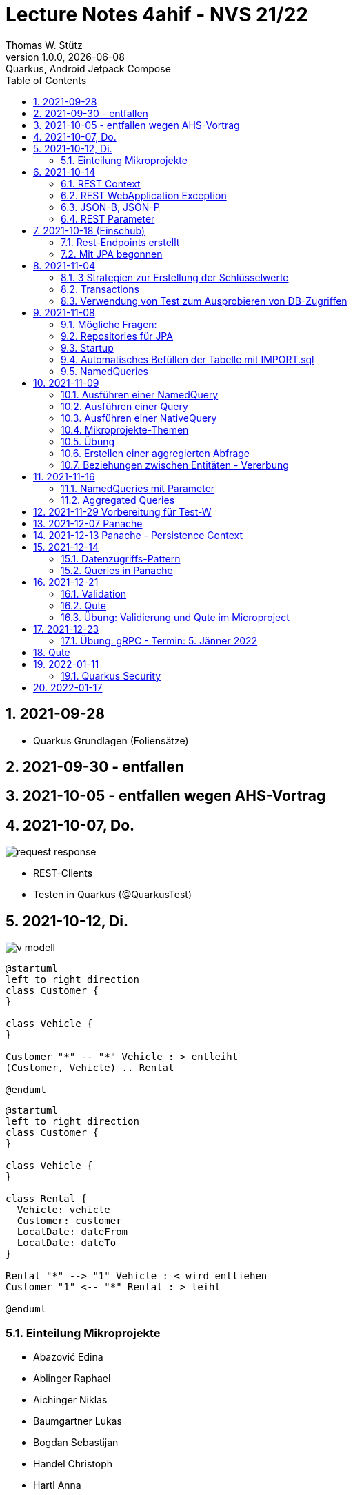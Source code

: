= Lecture Notes  4ahif - NVS 21/22
Thomas W. Stütz
1.0.0, {docdate}: Quarkus, Android Jetpack Compose
ifndef::imagesdir[:imagesdir: images]
//:toc-placement!:  // prevents the generation of the doc at this position, so it can be printed afterwards
:sourcedir: ../src/main/java
:icons: font
:sectnums:    // Nummerierung der Überschriften / section numbering
:toc: left

//Need this blank line after ifdef, don't know why...
//ifdef::backend-html5[]

// print the toc here (not at the default position)
//toc::[]

== 2021-09-28

* Quarkus Grundlagen (Foliensätze)

== 2021-09-30 - entfallen


== 2021-10-05 - entfallen wegen AHS-Vortrag

== 2021-10-07, Do.

image::request-response.png[]

* REST-Clients

* Testen in Quarkus (@QuarkusTest)

== 2021-10-12, Di.

image:v-modell.png[]

[plantuml,vehicle-cld-1,png]
----
@startuml
left to right direction
class Customer {
}

class Vehicle {
}

Customer "*" -- "*" Vehicle : > entleiht
(Customer, Vehicle) .. Rental

@enduml
----

[plantuml,vehicle-cld-2,png]
----
@startuml
left to right direction
class Customer {
}

class Vehicle {
}

class Rental {
  Vehicle: vehicle
  Customer: customer
  LocalDate: dateFrom
  LocalDate: dateTo
}

Rental "*" --> "1" Vehicle : < wird entliehen
Customer "1" <-- "*" Rental : > leiht

@enduml
----

=== Einteilung Mikroprojekte

* Abazović Edina
* Ablinger Raphael
* Aichinger Niklas
* Baumgartner Lukas
* Bogdan Sebastijan
* Handel Christoph
* Hartl Anna
* Hautzmayer Sheila
* Hirsch Nico
* Keintzel Florian
* Kerschbaum Philipp
* König Julia
* Melcher Tamara
* Neudorfer Niklas
* Pavelescu Darius-Cristian
* Pelzeder Joachim
* Plakolb Marcel
* Rathberger Jakob
* Remplbauer Markus
* Sugic Oliver
* Tran Michael
* Tunc Johannes


== 2021-10-14

=== REST Context
=== REST WebApplication Exception
=== JSON-B, JSON-P

*  https://javaee.github.io/jsonb-spec/users-guide.html


=== REST Parameter

* QueryParam
* PathParam
* FormParam

== 2021-10-18 (Einschub)

image::jsonb-formparam.png[]

image::hash.png[]

image::mapping.png[]

image::cors.png[]

=== Rest-Endpoints erstellt

* FormParam
* POST mit Location-Rückgabe

=== Mit JPA begonnen

== 2021-11-04

image::ide-database-overview.png[]

=== 3 Strategien zur Erstellung der Schlüsselwerte
** Table
** IDENTITY
** Sequence

=== Transactions

=== Verwendung von Test zum Ausprobieren von DB-Zugriffen

Begriffe:

* ORM
* JDBC
* JAX-RS
** resteasy
* JPA
** Hibernate


== 2021-11-08

=== Mögliche Fragen:

* Welche Möglichkeiten gibt es, ein Quarkus Projekt zu erstellen?
** Assistent auf quarkus.io
** Assistent in IDE (zB IntelliJ)
** Aufruf mit mvn

* Strategien zum Erzeugen von Primärschlüsselwerten?
** TABLE
** SEQUENCE
** IDENTITY

* Wie kann man eine Testklasse für eine beliebige Klasse erstellen?
** Cursor auf Klassenbezeichnung
** Rechte Maustaste
** Create Test

* Was bewirkt die Annotation `@QuarkusTest`?

=== Repositories für JPA

https://docs.microsoft.com/en-us/dotnet/architecture/microservices/microservice-ddd-cqrs-patterns/infrastructure-persistence-layer-design[The Repository pattern, window="_blank"]

image::microsoft-repository-pattern.png[]

=== Startup

* Die Methode init() wird sofort nach Start der Applikation ausgeführt (vglbar mit  main()-Methode)
* Die init()-Methode kann beliebig benannt werden

[source,java]
----
package at.htl.carrental.control;

import at.htl.carrental.entity.Person;
import io.quarkus.runtime.StartupEvent;

import javax.enterprise.context.ApplicationScoped;
import javax.enterprise.event.Observes;
import javax.inject.Inject;

@ApplicationScoped
public class InitBean {

    @Inject
    PersonRepository personRepository;

    void init(@Observes StartupEvent event) {
        Person p = new Person("Susi");
        personRepository.save(p);
    }

}
----



=== Automatisches Befüllen der Tabelle mit IMPORT.sql

* in Ordner `src/main/resources/` eine Datei `import.sql` erstellen: `src/main/resources/import.sql`
* INSERTs einfügen
* beim nächsten Start der App werden die INSERTs ausgeführt
* https://quarkus.io/guides/hibernate-orm

=== NamedQueries

* 2 Varianten
** JP-QL
** Criteria API (verwenden wir NICHT)

.JP-QL (Java Persistence Query Language)
[source,java]
----
@Entity
@NamedQueries({
        @NamedQuery(
                name = "Person.findAll",
                query = "select p from Person p"
        )
})
public class Person {
    //...
}
----

* JP-QL ist vergleichbar mit SQL
* jedoch werden i.N. keine SPalten angegeben, da nur ganze Objekte zurückgegeben werden.
* die Rückgabe von Spalten ist sehr wohl möglich
* Joins und Aggregationen sind ebenfalls möglich
* https://www.objectdb.com/java/jpa/query/jpql/structure


== 2021-11-09

=== Ausführen einer NamedQuery

[source, java,highlight=3-4]
----
@Test
void getAllPersons() {
    TypedQuery<Person> query = em
            .createNamedQuery("Person.findAll",Person.class);
    List<Person> persons = query.getResultList();
    assertThat(persons.size()).isEqualTo(8);
    logger.info(persons);
}
----

=== Ausführen einer Query

[source,java,highlight=3-4]
----
@Test
void getAllPersonsWithQuery() {
    TypedQuery<Person> query = em
            .createQuery("select p from Person p",Person.class);
    List<Person> persons = query.getResultList();
    assertThat(persons.size()).isEqualTo(8);
    logger.info(persons);
}
----

=== Ausführen einer NativeQuery

* Es gibt auch hier
** NativeQuery
** NativeNamedQuery

[source,java]
----
@Test
void getAllPersonsWithNativeQuery() {
    Query query = em
            .createNativeQuery("select p.id, p.name from person p");
    List<Object[]> persons = query.getResultList();
    for (Object[] elem : persons) {
        System.out.println(elem[0] + " " + elem[1]);
    }
    assertThat(persons.size()).isEqualTo(9);
}
----

* https://thorben-janssen.com/jpa-native-queries/

=== Mikroprojekte-Themen






|===
|Name |Thema

|Abazović Edina
|Stadtrundfahrten

|Ablinger Raphael
|Linienbusunternehmen inkl. Fahrplan

|Aichinger Niklas
|Supermarkkt

|Baumgartner Lukas
|Teehändler

|Bogdan Sebastijan
|Friedhofsverwaltung

|Handel Christoph
|Schuhplattln

|Hartl Anna
|Gärtnerei

|Hautzmayer Sheila
|Tanzverein

|Hirsch Nico
|Rezeptseite

|Keintzel Florian
|Hotel

|Kerschbaum Philipp
|Fussballverein

|König Julia
|Tennisverein

|Melcher Tamara
|Kletterverein mit Kletterrouten

|Neudorfer Niklas
|Gebäudeverwaltung (wo sind welche Geräte installiert zB Chromecasts)

|Pavelescu Darius-Cristian
|Musikdatenbank

|Pelzeder Joachim
|Personaleinteilung in Produktonsbetrieb mit Schichten (es wird durchgehend produziert)

|Plakolb Marcel
|Luftfahrtlinie (Wo fliegen die Flugzeuge, Linien)

|Rathberger Jakob
|Doodle

|Remplbauer Markus
|Modellagentur

|Sugic Oliver
|Schwimmverein

|Tran Michael
|Restaurant (Tischreservierung)

|Tunc Johannes
|Reisebüro
|===


=== Übung

* Erstellen eines Datenmodell in plantuml (3-5 Entitäten)
* Publishen zu gh-pages
* Zusätzlich eine kurze Erklärung für die Anwendung
* Termin: 11.11.2021
* Ordner im Root-Folder: asciidocs, backend, frontend
* Erstellen eines Quarkus-Projekts mit einer Tabelle, persisitert in eine postgre-db und einem Endpoint


=== Erstellen einer aggregierten Abfrage

==== Schritt 1: Sql-Query

[source,sql]
----
  select substr(name,1,1), count(*)
    from person
group by substr(name,1,1)
order by 1;
----

==== Schritt 2: Übertragen nach Java

[source,java]
----
@Test
void countLetters() {

    Query query = em.createQuery("select substring(p.name,1,1), count(p) from Person p group by substring(p.name,1,1)");
    List<Object[]> list = query.getResultList();

    for (Object[] elem : list) {
        logger.info(elem[0] + " - " + elem[1]);
    }

    assertThat(list.size()).isEqualTo(8);
}
----

=== Beziehungen zwischen Entitäten - Vererbung


* http://edufs.edu.htl-leonding.ac.at/~t.stuetz/download/nvs/presentations.2021/06_JPA.pdf[Skriptum JPA ab Seite 44, window="_blank"]


image::assoziative-Beziehung.png[]

== 2021-11-16

=== NamedQueries mit Parameter

=== Aggregated Queries

.NamedQuery in Entity
[source,java]
----
package at.htl.carrental.entity;

import javax.persistence.*;

@Entity
@NamedQueries({
        @NamedQuery(
                name = "Person.countByInital",
                query = "select substring(p.name,1, 1), count(p) from Person p group by substring(p.name,1, 1)"
        )
})
public class Person {

    // ...
}
----

.Use NamedQuery in Repository
[source,java]
----
@ApplicationScoped
public class PersonRepository {

    @Inject
    EntityManager em;

    // ...

    public Map<Character, Integer> countByInitial() {
        Map<Character, Integer> result = new HashMap<>();
        Query query = em
                .createNamedQuery("Person.countByInital");
        List<Object[]> initials = query.getResultList();
        for (Object[] initial : initials) {
            result.put(
                    initial[0].toString().charAt(0),
                    Integer.parseInt(initial[1].toString())
            );
        }
        return result;
    }
}
----

.Test repository method
[source,java]
----
@QuarkusTest
class PersonTest {

    // ...

    @Test
    void countLetters() {

        Query query = em.createQuery("select substring(p.name,1,1), count(p) from Person p group by substring(p.name,1,1)");
        List<Object[]> list = query.getResultList();

        for (Object[] elem : list) {
            logger.info(elem[0] + " - " + elem[1]);
        }

        assertThat(list.size()).isEqualTo(8);
    }
}
----

== 2021-11-29 Vorbereitung für Test-W

* Cascadierende Assoziationen

== 2021-12-07 Panache

https://quarkus.io/guides/hibernate-orm-panache[Simplified Hibernate ORM with Panache]

== 2021-12-13 Panache - Persistence Context

image::persistence-context.png[]


* Befindet sich ein Java-Objekt im Persistence Context, so hat es den Status "Managed"
** Ein Objekt kann den Zustand "managed" durch den Aufruf von persist() erhalten
** aber auch durch ein Holen des Objekts (Methode find()) aus der DB
** wichtig ist dabei, dass eine Transaktion aktiv ist
*** Entweder Verwendung einer UserTransaction (mit tx.begin() und tx.commit())
*** oder Verwendung von @Transactional
* Im Persistence Context kann man automatisch DB-Aktionen an abhängige Objekte weitergeben (zB cascading persist, ...)

== 2021-12-14

=== Datenzugriffs-Pattern

==== Repository-Pattern
==== Active-Record-Pattern


=== Queries in Panache

== 2021-12-21

=== Validation

https://quarkus.io/guides/validation

=== Qute

https://quarkus.io/guides/qute

=== Übung: Validierung und Qute im Microproject

* Einbinden von Validation und Qute ins Mikroprojekt
* zb Bei Validation:
** nicht alle (Entity-)Klassen müssen validiert werden.
** es sind allerdings die Konzepte aus dem Tutorial zu verwenden, zB
*** vorgefertigte Validatoren
*** Erstellung eines eigenen Validators
* Es ist ein asciidoc-File zu erstellen (im Ordner asciidocs), in dem die Arbeiten dokumentiert werden.
** vergleichbar mit den Lecture (pro Datum ein Kapitel) ist auch in diesen adoc-File für jede Technologie (Übung) eine kurze Doku zu erstellen (Cheat Sheet)
*** Warum benötige ich das? (Einsatzzweck)
*** Ev. die Alternativen anführen
*** Möglichkeiten der Anwendung (Code im Microproject kurz erklärt)
** diese Asciidocs sollen automatisch als gh-pages dargestellt werden
*** https://github.com/htl-leonding-college/asciidoctor-docker-template/releases/tag/v1.1.4
*** https://github.com/htl-leonding-college/asciidoctor-convert-template


image::9EEB110B-7A0D-4789-923E-2BA96424C1BF_1_105_c.jpeg[]
image::83005B78-FC58-424C-8ED4-73B08DA2831A_1_105_c.jpeg[]
image::4698D10F-BB69-46A7-8EC7-1C336F8D6AE5_1_105_c.jpeg[]
image::95078A62-C1F7-41A5-A9E6-553C0C8143D8_1_105_c.jpeg[]



== 2021-12-23

=== Übung: gRPC - Termin: 5. Jänner 2022

* Recherche: Was ist gRPC? (Einsatzzweck, welches Problem wird gelöst, Konzept)
* Mutiny: https://quarkus.io/guides/getting-started-reactive
* Verwendung in Quarkus -> Tutorials auf quarkus.io
+
image::grpc-tutorials.png[]

* Einbauen ins Mikroprojekt und dokumentieren

== Qute

image::qute.png[]

* Beispiel
** In der Klasse StudentResource sind die Qute-Template typisiert deklariert.
** Wird im Browser die jeweilige Route des Qute-Templates aufgerufen, liefert der Server die das gerenderte Template als html aus
** Der User kann nun zB ein Formular ausfüllen.
** Nach dem Klicken auf den Submit Button, werden die Inhalte der Formularfelder an den im Form-Attribut "action" angegeben REST-Endpoint übermittelt.
** Dieser REST-Endpoint gibt nun die neue Route jener Seite, die als nächstes angezeigt wird, an den Browser zurück


== 2022-01-11

=== Quarkus Security

==== Hausübung
* Using Security with .properties File: https://quarkus.io/guides/security-properties
* Using Security wit JDBC: 
https://quarkus.io/guides/security-jdbc

==== Besprochen

Wir haben über Security mithilfe von Keycloak gesprochen: https://www.keycloak.org/downloads

* Kleine mini quarkus Anwendung die geschützt werden (z.B.: nur rest teil)

* User haben Rollen --> Rollen geben einen User gewisse Rechte, die er machen darf.

== 2022-01-17

* assert: stelle sicher, Zusicherung

image:projektarchitektur.jpeg[]

.Bottom-Up (Basis-Ansatz)
Einzelne Programmbestandteile werden definiert, eventuell sogar direkt geschrieben.
Aus diesen Teilen werden dann größere Elemente des Programms zusammengesetzt, bis das vollständige System erstellt ist.

.Top-Down (Vogelperspektive, Überbau-Ansatz)
Grundlegender Architekturüberblick (Zuerst Landkarte => z.B.: Wo muss Technologie hin?)

.REST-Service
Daten zwischen Komponenten austauschen mit z.B.: Delete, Patch, Put, Get, Post

.Metadata
Daten über Daten. Z.B.: Datentyp, Autowert, ...

.Daten
Daten sind rohe, unorganisierte, zusammenhangslose Fakten.

.Informationen
* Informationen entstehen aus Daten
* Daten werden verwendet zur Problemlösung, dann werden diese Daten zu Informationen
* Wenn man Daten verarbeitet, organisiert, strukturiert oder in bestimmten Kontext stellt

.Data Mining
Mit mathematischen Methoden Zusammenhänge zwischen Daten ermitteln.
Z.B.: Wenn man Bier kauft, kaufen viel auch Chips =>
daher sind meistens Bier und Chips in unmittelbarer Nähe von einander

.Testen
Nicht zu viele Tests, aber auch nicht zu wenige Tests.

* assertj
* myBatis
* jdbc